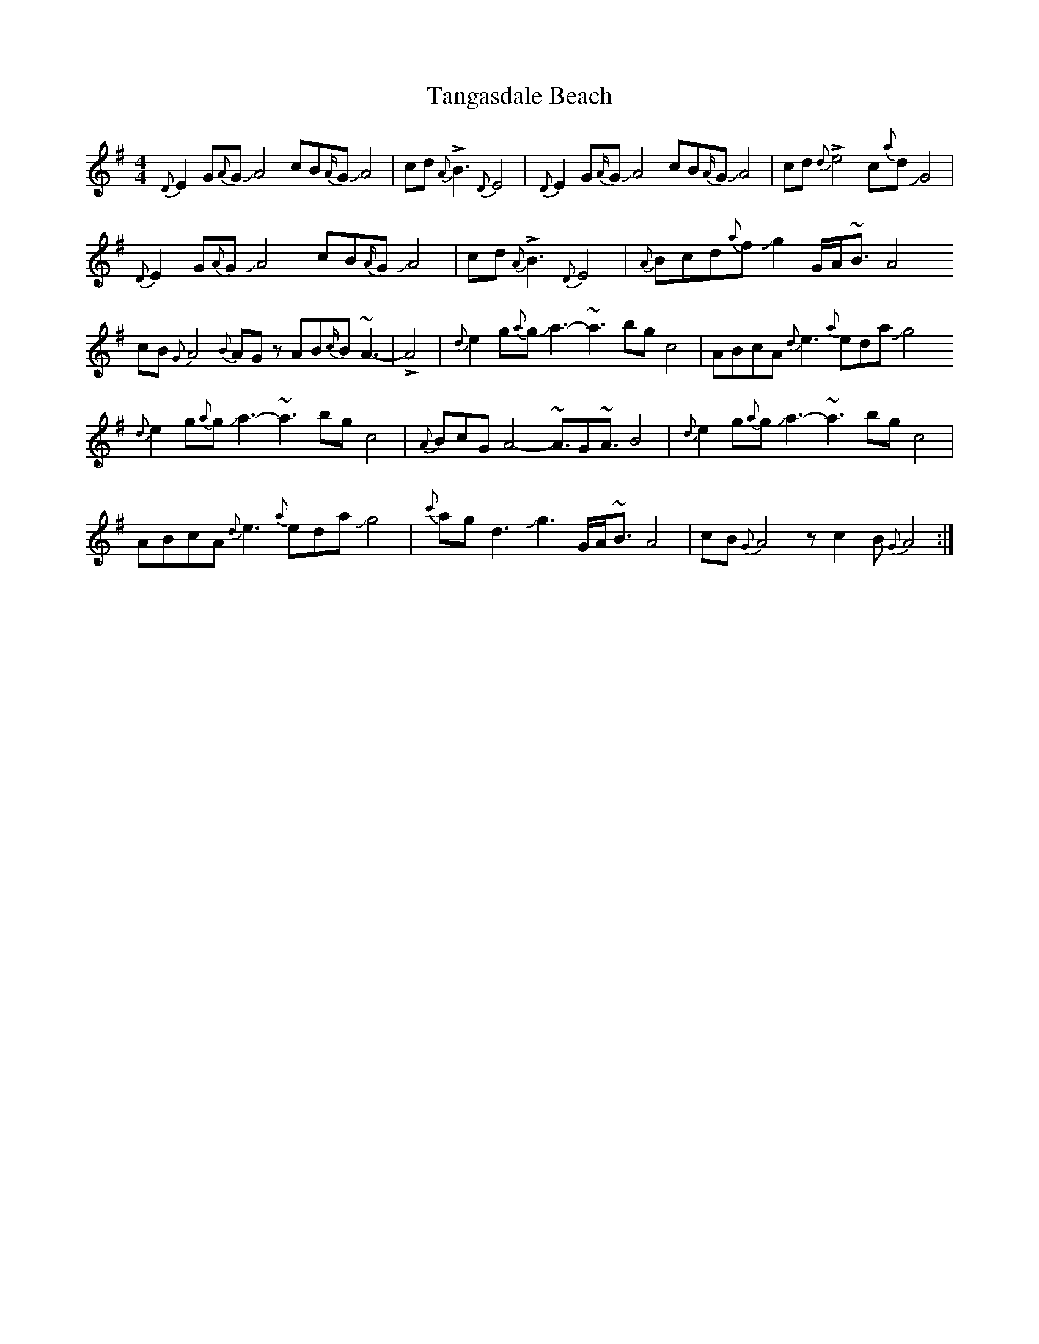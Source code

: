 X: 39377
T: Tangasdale Beach
R: reel
M: 4/4
K: Adorian
{D}E2G{A}GJA4 cB{A/}GJA4|cd {A}!>!B3 {D}E4|{D}E2G{A/}GJA4 cB{A/}GJA4|cd{d}!>!e4c{a}dJG4|
{D}E2G{A}GJA4 cB{A/}GJA4|cd {A}!>!B3 {D}E4|{A}Bcd{a}fJg2 G/A/~B3/2A4
cB{G}A4{B}AG zAB{c/}B~A3-|!>!A4|{d}e2g{a}gJa3-~a3bgc4|ABcA{d}e3{a}edaJg4
{d}e2g{a}gJa3-~a3bgc4|{A}BcGA4-~A3/2G~A3/2B4|{d}e2g{a}gJa3-~a3bgc4|
ABcA{d}e3{a}edaJg4|{c'}agd3Jg3G/A/~B3/2A4|cB{G}A4z c2B{G}A4:|

